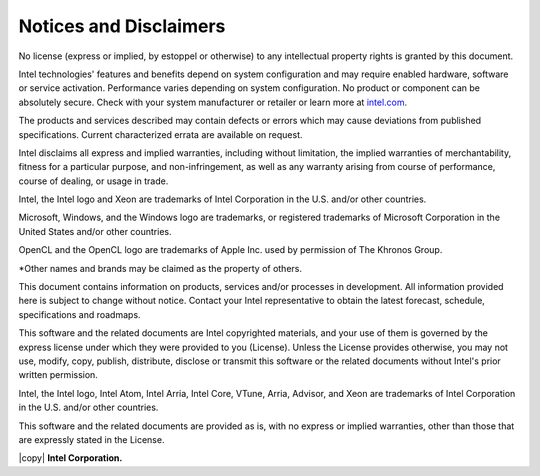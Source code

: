 Notices and Disclaimers
=======================
No license (express or implied, by estoppel or otherwise) to any intellectual property rights is granted by this document.

Intel technologies' features and benefits depend on system configuration and may require enabled hardware, software or service activation. 
Performance varies depending on system configuration. No product or component can be absolutely secure. 
Check with your system manufacturer or retailer or learn more at `intel.com <https://intel.com>`_.

The products and services described may contain defects or errors which may cause deviations from published specifications. 
Current characterized errata are available on request.

Intel disclaims all express and implied warranties, including without limitation, the implied warranties of merchantability, fitness for a particular purpose,
and non-infringement, as well as any warranty arising from course of performance, course of dealing, or usage in trade.

Intel, the Intel logo and Xeon are trademarks of Intel Corporation in the U.S. and/or other countries.

Microsoft, Windows, and the Windows logo are trademarks, or registered trademarks of Microsoft Corporation in the United States and/or other countries.

OpenCL and the OpenCL logo are trademarks of Apple Inc. used by permission of The Khronos Group.

\*Other names and brands may be claimed as the property of others.

This document contains information on products, services and/or processes in development. All information provided here is subject to change without notice.
Contact your Intel representative to obtain the latest forecast, schedule, specifications and roadmaps.

This software and the related documents are Intel copyrighted materials, and your use of them is governed by the express license under which they were provided to you (License).
Unless the License provides otherwise, you may not use, modify, copy, publish, distribute, disclose or transmit this software or the related documents without Intel's prior written permission.

Intel, the Intel logo, Intel Atom, Intel Arria, Intel Core, VTune, Arria, Advisor, and Xeon are trademarks of Intel Corporation in the U.S. and/or other countries.

This software and the related documents are provided as is, with no express or implied warranties, other than those that are expressly stated in the License.

|copy| **Intel Corporation.**

